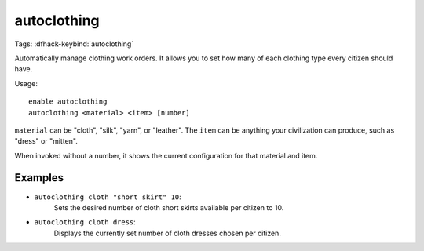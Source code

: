 autoclothing
============

Tags:
:dfhack-keybind:`autoclothing`

Automatically manage clothing work orders. It allows you to set how many of each
clothing type every citizen should have.

Usage::

    enable autoclothing
    autoclothing <material> <item> [number]

``material`` can be "cloth", "silk", "yarn", or "leather". The ``item`` can be
anything your civilization can produce, such as "dress" or "mitten".

When invoked without a number, it shows the current configuration for that
material and item.

Examples
--------

* ``autoclothing cloth "short skirt" 10``:
    Sets the desired number of cloth short skirts available per citizen to 10.
* ``autoclothing cloth dress``:
    Displays the currently set number of cloth dresses chosen per citizen.
